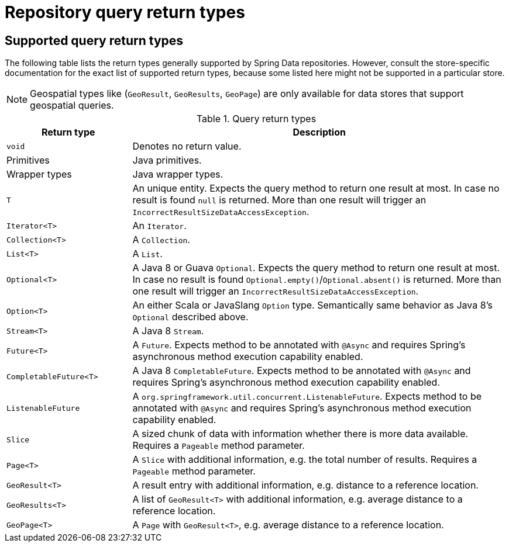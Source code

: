 [appendix]
[[repository-query-return-types]]
= Repository query return types

== Supported query return types
The following table lists the return types generally supported by Spring Data repositories. However, consult the store-specific documentation for the exact list of supported return types, because some listed here might not be supported in a particular store.

NOTE: Geospatial types like (`GeoResult`, `GeoResults`, `GeoPage`) are only available for data stores that support geospatial queries.

.Query return types
[options="header", cols="1,3"]
|===============
|Return type|Description
|`void`|Denotes no return value.
|Primitives|Java primitives.
|Wrapper types|Java wrapper types.
|`T`|An unique entity. Expects the query method to return one result at most. In case no result is found `null` is returned. More than one result will trigger an `IncorrectResultSizeDataAccessException`.
|`Iterator<T>`|An `Iterator`.
|`Collection<T>`|A `Collection`.
|`List<T>`|A `List`.
|`Optional<T>`|A Java 8 or Guava `Optional`. Expects the query method to return one result at most. In case no result is found `Optional.empty()`/`Optional.absent()` is returned. More than one result will trigger an `IncorrectResultSizeDataAccessException`.
|`Option<T>`|An either Scala or JavaSlang `Option` type. Semantically same behavior as Java 8's `Optional` described above.
|`Stream<T>`|A Java 8 `Stream`.
|`Future<T>`|A `Future`. Expects method to be annotated with `@Async` and requires Spring's asynchronous method execution capability enabled.
|`CompletableFuture<T>`|A Java 8 `CompletableFuture`. Expects method to be annotated with `@Async` and requires Spring's asynchronous method execution capability enabled.
|`ListenableFuture`|A `org.springframework.util.concurrent.ListenableFuture`. Expects method to be annotated with `@Async` and requires Spring's asynchronous method execution capability enabled.
|`Slice`|A sized chunk of data with information whether there is more data available. Requires a `Pageable` method parameter.
|`Page<T>`|A `Slice` with additional information, e.g. the total number of results. Requires a `Pageable` method parameter.
|`GeoResult<T>`|A result entry with additional information, e.g. distance to a reference location.
|`GeoResults<T>`|A list of `GeoResult<T>` with additional information, e.g. average distance to a reference location.
|`GeoPage<T>`|A `Page` with `GeoResult<T>`, e.g. average distance to a reference location.
|===============
